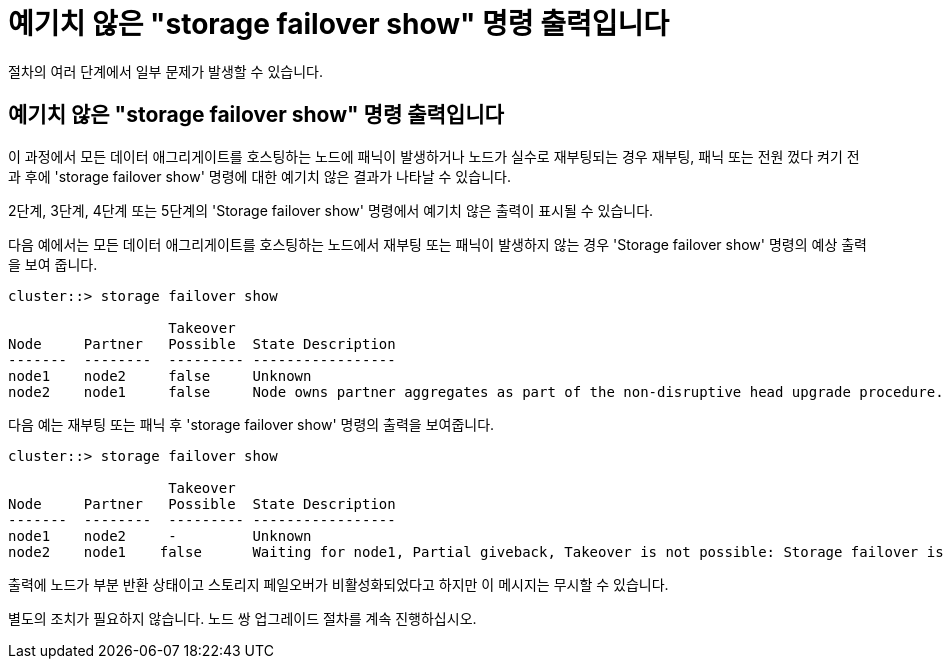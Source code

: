 = 예기치 않은 "storage failover show" 명령 출력입니다


절차의 여러 단계에서 일부 문제가 발생할 수 있습니다.



== 예기치 않은 "storage failover show" 명령 출력입니다

이 과정에서 모든 데이터 애그리게이트를 호스팅하는 노드에 패닉이 발생하거나 노드가 실수로 재부팅되는 경우 재부팅, 패닉 또는 전원 껐다 켜기 전과 후에 'storage failover show' 명령에 대한 예기치 않은 결과가 나타날 수 있습니다.

2단계, 3단계, 4단계 또는 5단계의 'Storage failover show' 명령에서 예기치 않은 출력이 표시될 수 있습니다.

다음 예에서는 모든 데이터 애그리게이트를 호스팅하는 노드에서 재부팅 또는 패닉이 발생하지 않는 경우 'Storage failover show' 명령의 예상 출력을 보여 줍니다.

....
cluster::> storage failover show

                   Takeover
Node     Partner   Possible  State Description
-------  --------  --------- -----------------
node1    node2     false     Unknown
node2    node1     false     Node owns partner aggregates as part of the non-disruptive head upgrade procedure. Takeover is not possible: Storage failover is disabled.
....
다음 예는 재부팅 또는 패닉 후 'storage failover show' 명령의 출력을 보여줍니다.

....
cluster::> storage failover show

                   Takeover
Node     Partner   Possible  State Description
-------  --------  --------- -----------------
node1    node2     -         Unknown
node2    node1    false      Waiting for node1, Partial giveback, Takeover is not possible: Storage failover is disabled
....
출력에 노드가 부분 반환 상태이고 스토리지 페일오버가 비활성화되었다고 하지만 이 메시지는 무시할 수 있습니다.

별도의 조치가 필요하지 않습니다. 노드 쌍 업그레이드 절차를 계속 진행하십시오.
